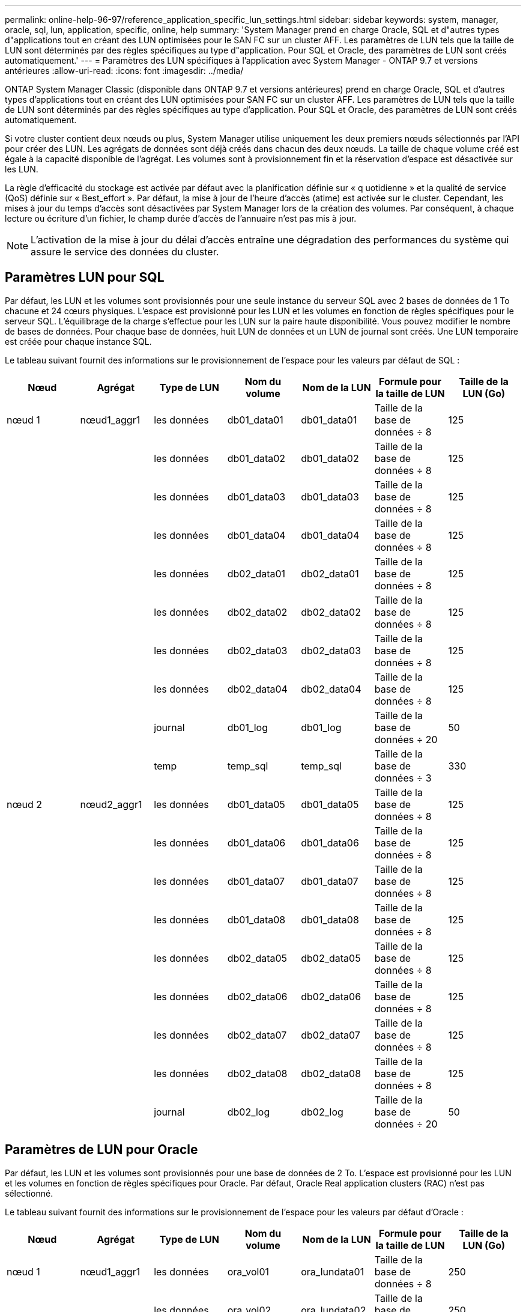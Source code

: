 ---
permalink: online-help-96-97/reference_application_specific_lun_settings.html 
sidebar: sidebar 
keywords: system, manager, oracle, sql, lun, application, specific, online, help 
summary: 'System Manager prend en charge Oracle, SQL et d"autres types d"applications tout en créant des LUN optimisées pour le SAN FC sur un cluster AFF. Les paramètres de LUN tels que la taille de LUN sont déterminés par des règles spécifiques au type d"application. Pour SQL et Oracle, des paramètres de LUN sont créés automatiquement.' 
---
= Paramètres des LUN spécifiques à l'application avec System Manager - ONTAP 9.7 et versions antérieures
:allow-uri-read: 
:icons: font
:imagesdir: ../media/


[role="lead"]
ONTAP System Manager Classic (disponible dans ONTAP 9.7 et versions antérieures) prend en charge Oracle, SQL et d'autres types d'applications tout en créant des LUN optimisées pour SAN FC sur un cluster AFF. Les paramètres de LUN tels que la taille de LUN sont déterminés par des règles spécifiques au type d'application. Pour SQL et Oracle, des paramètres de LUN sont créés automatiquement.

Si votre cluster contient deux nœuds ou plus, System Manager utilise uniquement les deux premiers nœuds sélectionnés par l'API pour créer des LUN. Les agrégats de données sont déjà créés dans chacun des deux nœuds. La taille de chaque volume créé est égale à la capacité disponible de l'agrégat. Les volumes sont à provisionnement fin et la réservation d'espace est désactivée sur les LUN.

La règle d'efficacité du stockage est activée par défaut avec la planification définie sur « q uotidienne » et la qualité de service (QoS) définie sur « Best_effort ». Par défaut, la mise à jour de l'heure d'accès (atime) est activée sur le cluster. Cependant, les mises à jour du temps d'accès sont désactivées par System Manager lors de la création des volumes. Par conséquent, à chaque lecture ou écriture d'un fichier, le champ durée d'accès de l'annuaire n'est pas mis à jour.

[NOTE]
====
L'activation de la mise à jour du délai d'accès entraîne une dégradation des performances du système qui assure le service des données du cluster.

====


== Paramètres LUN pour SQL

Par défaut, les LUN et les volumes sont provisionnés pour une seule instance du serveur SQL avec 2 bases de données de 1 To chacune et 24 cœurs physiques. L'espace est provisionné pour les LUN et les volumes en fonction de règles spécifiques pour le serveur SQL. L'équilibrage de la charge s'effectue pour les LUN sur la paire haute disponibilité. Vous pouvez modifier le nombre de bases de données. Pour chaque base de données, huit LUN de données et un LUN de journal sont créés. Une LUN temporaire est créée pour chaque instance SQL.

Le tableau suivant fournit des informations sur le provisionnement de l'espace pour les valeurs par défaut de SQL :

|===
| Nœud | Agrégat | Type de LUN | Nom du volume | Nom de la LUN | Formule pour la taille de LUN | Taille de la LUN (Go) 


 a| 
nœud 1
 a| 
nœud1_aggr1
 a| 
les données
 a| 
db01_data01
 a| 
db01_data01
 a| 
Taille de la base de données ÷ 8
 a| 
125



 a| 
 a| 
 a| 
les données
 a| 
db01_data02
 a| 
db01_data02
 a| 
Taille de la base de données ÷ 8
 a| 
125



 a| 
 a| 
 a| 
les données
 a| 
db01_data03
 a| 
db01_data03
 a| 
Taille de la base de données ÷ 8
 a| 
125



 a| 
 a| 
 a| 
les données
 a| 
db01_data04
 a| 
db01_data04
 a| 
Taille de la base de données ÷ 8
 a| 
125



 a| 
 a| 
 a| 
les données
 a| 
db02_data01
 a| 
db02_data01
 a| 
Taille de la base de données ÷ 8
 a| 
125



 a| 
 a| 
 a| 
les données
 a| 
db02_data02
 a| 
db02_data02
 a| 
Taille de la base de données ÷ 8
 a| 
125



 a| 
 a| 
 a| 
les données
 a| 
db02_data03
 a| 
db02_data03
 a| 
Taille de la base de données ÷ 8
 a| 
125



 a| 
 a| 
 a| 
les données
 a| 
db02_data04
 a| 
db02_data04
 a| 
Taille de la base de données ÷ 8
 a| 
125



 a| 
 a| 
 a| 
journal
 a| 
db01_log
 a| 
db01_log
 a| 
Taille de la base de données ÷ 20
 a| 
50



 a| 
 a| 
 a| 
temp
 a| 
temp_sql
 a| 
temp_sql
 a| 
Taille de la base de données ÷ 3
 a| 
330



 a| 
nœud 2
 a| 
nœud2_aggr1
 a| 
les données
 a| 
db01_data05
 a| 
db01_data05
 a| 
Taille de la base de données ÷ 8
 a| 
125



 a| 
 a| 
 a| 
les données
 a| 
db01_data06
 a| 
db01_data06
 a| 
Taille de la base de données ÷ 8
 a| 
125



 a| 
 a| 
 a| 
les données
 a| 
db01_data07
 a| 
db01_data07
 a| 
Taille de la base de données ÷ 8
 a| 
125



 a| 
 a| 
 a| 
les données
 a| 
db01_data08
 a| 
db01_data08
 a| 
Taille de la base de données ÷ 8
 a| 
125



 a| 
 a| 
 a| 
les données
 a| 
db02_data05
 a| 
db02_data05
 a| 
Taille de la base de données ÷ 8
 a| 
125



 a| 
 a| 
 a| 
les données
 a| 
db02_data06
 a| 
db02_data06
 a| 
Taille de la base de données ÷ 8
 a| 
125



 a| 
 a| 
 a| 
les données
 a| 
db02_data07
 a| 
db02_data07
 a| 
Taille de la base de données ÷ 8
 a| 
125



 a| 
 a| 
 a| 
les données
 a| 
db02_data08
 a| 
db02_data08
 a| 
Taille de la base de données ÷ 8
 a| 
125



 a| 
 a| 
 a| 
journal
 a| 
db02_log
 a| 
db02_log
 a| 
Taille de la base de données ÷ 20
 a| 
50

|===


== Paramètres de LUN pour Oracle

Par défaut, les LUN et les volumes sont provisionnés pour une base de données de 2 To. L'espace est provisionné pour les LUN et les volumes en fonction de règles spécifiques pour Oracle. Par défaut, Oracle Real application clusters (RAC) n'est pas sélectionné.

Le tableau suivant fournit des informations sur le provisionnement de l'espace pour les valeurs par défaut d'Oracle :

|===
| Nœud | Agrégat | Type de LUN | Nom du volume | Nom de la LUN | Formule pour la taille de LUN | Taille de la LUN (Go) 


 a| 
nœud 1
 a| 
nœud1_aggr1
 a| 
les données
 a| 
ora_vol01
 a| 
ora_lundata01
 a| 
Taille de la base de données ÷ 8
 a| 
250



 a| 
 a| 
 a| 
les données
 a| 
ora_vol02
 a| 
ora_lundata02
 a| 
Taille de la base de données ÷ 8
 a| 
250



 a| 
 a| 
 a| 
les données
 a| 
ora_vol03
 a| 
ora_lundata03
 a| 
Taille de la base de données ÷ 8
 a| 
250



 a| 
 a| 
 a| 
les données
 a| 
ora_vol04
 a| 
ora_lundata04
 a| 
Taille de la base de données ÷ 8
 a| 
250



 a| 
 a| 
 a| 
journal
 a| 
ora_vol05
 a| 
ora_lunlog1
 a| 
Taille de la base de données ÷ 40
 a| 
50



 a| 
 a| 
 a| 
binaires
 a| 
ora_vol06
 a| 
ora_orabin1
 a| 
Taille de la base de données ÷ 40
 a| 
50



 a| 
nœud 2
 a| 
nœud2_aggr1
 a| 
les données
 a| 
ora_vol07
 a| 
ora_lundata05
 a| 
Taille de la base de données ÷ 8
 a| 
250



 a| 
 a| 
 a| 
les données
 a| 
ora_vol08
 a| 
ora_lundata06
 a| 
Taille de la base de données ÷ 8
 a| 
250



 a| 
 a| 
 a| 
les données
 a| 
ora_vol09
 a| 
ora_lundata07
 a| 
Taille de la base de données ÷ 8
 a| 
250



 a| 
 a| 
 a| 
les données
 a| 
ora_vol10
 a| 
ora_lundata08
 a| 
Taille de la base de données ÷ 8
 a| 
250



 a| 
 a| 
 a| 
journal
 a| 
ora_vol11
 a| 
ora_lunlog2
 a| 
Taille de la base de données ÷ 40
 a| 
50

|===
Pour Oracle RAC, des LUN sont provisionnés pour les fichiers grid. Seuls deux nœuds RAC sont pris en charge pour Oracle RAC.

Le tableau suivant fournit des informations sur le provisionnement de l'espace pour les valeurs par défaut d'Oracle RAC :

|===
| Nœud | Agrégat | Type de LUN | Nom du volume | Nom de la LUN | Formule pour la taille de LUN | Taille de la LUN (Go) 


 a| 
nœud 1
 a| 
nœud1_aggr1
 a| 
les données
 a| 
ora_vol01
 a| 
ora_lundata01
 a| 
Taille de la base de données ÷ 8
 a| 
250



 a| 
 a| 
 a| 
les données
 a| 
ora_vol02
 a| 
ora_lundata02
 a| 
Taille de la base de données ÷ 8
 a| 
250



 a| 
 a| 
 a| 
les données
 a| 
ora_vol03
 a| 
ora_lundata03
 a| 
Taille de la base de données ÷ 8
 a| 
250



 a| 
 a| 
 a| 
les données
 a| 
ora_vol04
 a| 
ora_lundata04
 a| 
Taille de la base de données ÷ 8
 a| 
250



 a| 
 a| 
 a| 
journal
 a| 
ora_vol05
 a| 
ora_lunlog1
 a| 
Taille de la base de données ÷ 40
 a| 
50



 a| 
 a| 
 a| 
binaires
 a| 
ora_vol06
 a| 
ora_orabin1
 a| 
Taille de la base de données ÷ 40
 a| 
50



 a| 
 a| 
 a| 
grille
 a| 
ora_vol07
 a| 
ora_lundgrid1
 a| 
10 GO
 a| 
10



 a| 
nœud 2
 a| 
nœud2_aggr1
 a| 
les données
 a| 
ora_vol08
 a| 
ora_lundata05
 a| 
Taille de la base de données ÷ 8
 a| 
250



 a| 
 a| 
 a| 
les données
 a| 
ora_vol09
 a| 
ora_lundata06
 a| 
Taille de la base de données ÷ 8
 a| 
250



 a| 
 a| 
 a| 
les données
 a| 
ora_vol10
 a| 
ora_lundata07
 a| 
Taille de la base de données ÷ 8
 a| 
250



 a| 
 a| 
 a| 
les données
 a| 
ora_vol11
 a| 
ora_lundata08
 a| 
Taille de la base de données ÷ 8
 a| 
250



 a| 
 a| 
 a| 
journal
 a| 
ora_vol12
 a| 
ora_lunlog2
 a| 
Taille de la base de données ÷ 40
 a| 
50



 a| 
 a| 
 a| 
binaires
 a| 
ora_vol13
 a| 
ora_orabin2
 a| 
Taille de la base de données ÷ 40
 a| 
50

|===


== Paramètres de LUN pour un autre type d'application

Chaque LUN est provisionnée dans un volume. L'espace est provisionné dans les LUN en fonction de la taille spécifiée. L'équilibrage de la charge s'effectue sur les nœuds pour toutes les LUN.
